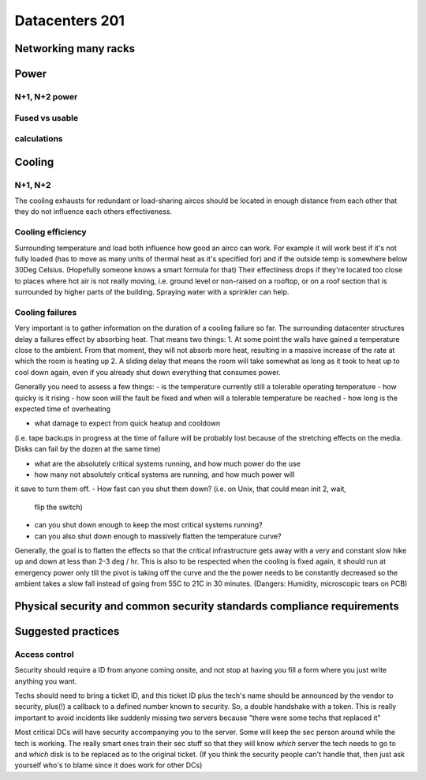 Datacenters 201
***************

Networking many racks
=====================

Power
=====

N+1, N+2 power
--------------

Fused vs usable
---------------

calculations
------------

Cooling
=======

N+1, N+2 
---------

The cooling exhausts for redundant or load-sharing aircos should be 
located in enough distance from each other that they do not influence each
others effectiveness.

Cooling efficiency
------------------

Surrounding temperature and load both influence how good an airco can work.
For example it will work best if it's not fully loaded (has to move as many 
units of thermal heat as it's specified for) and if the outside temp is 
somewhere below 30Deg Celsius. 
(Hopefully someone knows a smart formula for that)
Their effectiness drops if they're located too close to places where hot air
is not really moving, i.e. ground level or non-raised on a rooftop, or on a
roof section that is surrounded by higher parts of the building.
Spraying water with a sprinkler can help.

Cooling failures
----------------

Very important is to gather information on the duration of a cooling failure
so far. The surrounding datacenter structures delay a failures effect by
absorbing heat. 
That means two things:
1. At some point the walls have gained a temperature close to the ambient.
From that moment, they will not absorb more heat, resulting in a massive
increase of the rate at which the room is heating up
2. A sliding delay that means the room will take somewhat as long as it took
to heat up to cool down again, even if you already shut down everything that
consumes power.

Generally you need to assess a few things:
- is the temperature currently still a tolerable operating temperature
- how quicky is it rising
- how soon will the fault be fixed and when will a tolerable temperature be
reached
- how long is the expected time of overheating

- what damage to expect from quick heatup and cooldown
(i.e. tape backups in progress at the time of failure will be probably lost 
because of the stretching effects on the media. Disks can fail by the dozen at
the same time)

- what are the absolutely critical systems running, and how much power do the use
- how many not absolutely critical systems are running, and how much power will
it save to turn them off. 
- How fast can you shut them down? (i.e. on Unix, that could mean init 2, wait,
 flip the switch)
- can you shut down enough to keep the most critical systems running?
- can you also shut down enough to massively flatten the temperature curve?

Generally, the goal is to flatten the effects so that the critical 
infrastructure gets away with a very and constant slow hike up and down at 
less than 2-3 deg / hr.
This is also to be respected when the cooling is fixed again, it should run
at emergency power only till the pivot is taking off the curve and the the
power needs to be constantly decreased so the ambient takes a slow fall instead
of going from 55C to 21C in 30 minutes.
(Dangers: Humidity, microscopic tears on PCB)


Physical security and common security standards compliance requirements
=======================================================================

Suggested practices
===================

Access control
--------------

Security should require a ID from anyone coming onsite, and not stop
at having you fill a form where you just write anything you want.

Techs should need to bring a ticket ID, and this ticket ID plus the tech's
name should be announced by the vendor to security, plus(!) a callback to
a defined number known to security. So, a double handshake with a token.
This is really important to avoid incidents like suddenly missing two 
servers because "there were some techs that replaced it"

Most critical DCs will have security accompanying you to the server.
Some will keep the sec person around while the tech is working.
The really smart ones train their sec stuff so that they will know *which* 
server the tech needs to go to and *which* disk is to be replaced as to the
original ticket. (If you think the security people can't handle that, then
just ask yourself who's to blame since it does work for other DCs)
